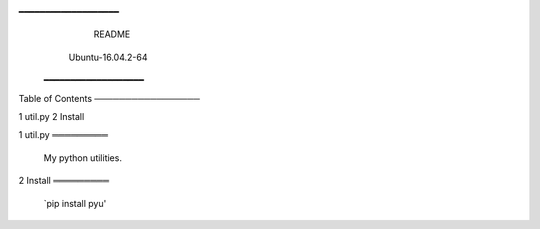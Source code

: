 ━━━━━━━━━━━━━━━━━━━
                                 README


                           Ubuntu-16.04.2-64
                          ━━━━━━━━━━━━━━━━━━━


Table of Contents
─────────────────

1 util.py
2 Install


1 util.py
═════════

  My python utilities.


2 Install
═════════

  `pip install pyu'



